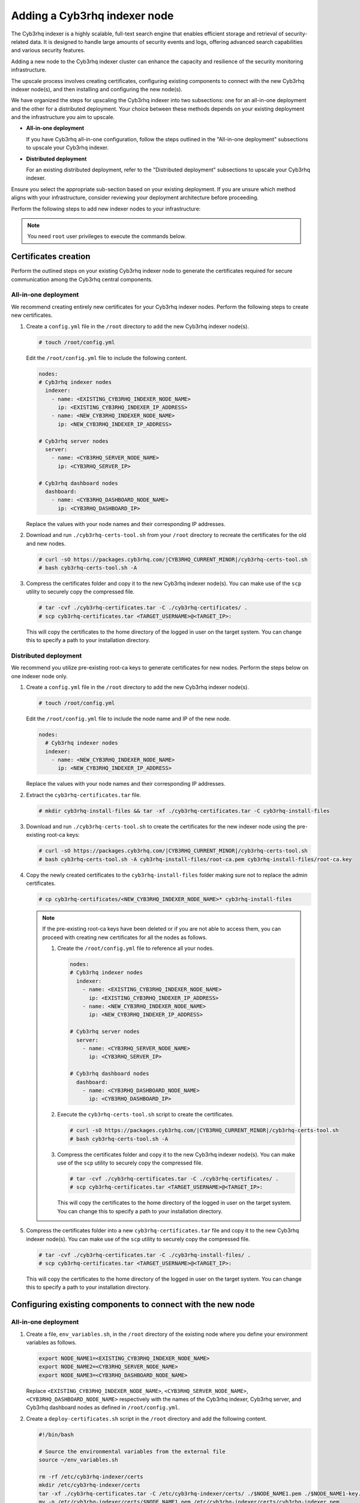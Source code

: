 .. Copyright (C) 2015, Cyb3rhq, Inc.

.. meta::
   :description: Find instructions on how to upscale your Cyb3rhq indexer cluster in this section of the documentation.

Adding a Cyb3rhq indexer node
===========================

The Cyb3rhq indexer is a highly scalable, full-text search engine that enables efficient storage and retrieval of security-related data. It is designed to handle large amounts of security events and logs, offering advanced search capabilities and various security features.

Adding a new node to the Cyb3rhq indexer cluster can enhance the capacity and resilience of the security monitoring infrastructure.

The upscale process involves creating certificates, configuring existing components to connect with the new Cyb3rhq indexer node(s), and then installing and configuring the new node(s).

We have organized the steps for upscaling the Cyb3rhq indexer into two subsections: one for an all-in-one deployment and the other for a distributed deployment. Your choice between these methods depends on your existing deployment and the infrastructure you aim to upscale.

-  **All-in-one deployment**

   If you have Cyb3rhq all-in-one configuration, follow the steps outlined in the "All-in-one deployment" subsections to upscale your Cyb3rhq indexer.

-  **Distributed deployment**

   For an existing distributed deployment, refer to the "Distributed deployment" subsections to upscale your Cyb3rhq indexer.

Ensure you select the appropriate sub-section based on your existing deployment. If you are unsure which method aligns with your infrastructure, consider reviewing your deployment architecture before proceeding.

Perform the following steps to add new indexer nodes to your infrastructure:

.. note::
   
   You need ``root`` user privileges to execute the commands below.

Certificates creation
---------------------

Perform the outlined steps on your existing Cyb3rhq indexer node to generate the certificates required for secure communication among the Cyb3rhq central components.

All-in-one deployment
^^^^^^^^^^^^^^^^^^^^^

We recommend creating entirely new certificates for your Cyb3rhq indexer nodes. Perform the following steps to create new certificates.

#. Create a ``config.yml`` file in the ``/root`` directory to add the new Cyb3rhq indexer node(s).

   .. code-block:: console

      # touch /root/config.yml

   Edit the ``/root/config.yml`` file to include the following content.

   .. code-block:: yaml

      nodes:
      # Cyb3rhq indexer nodes
        indexer:
          - name: <EXISTING_CYB3RHQ_INDEXER_NODE_NAME>
            ip: <EXISTING_CYB3RHQ_INDEXER_IP_ADDRESS>
          - name: <NEW_CYB3RHQ_INDEXER_NODE_NAME>
            ip: <NEW_CYB3RHQ_INDEXER_IP_ADDRESS>

      # Cyb3rhq server nodes
        server:
          - name: <CYB3RHQ_SERVER_NODE_NAME>
            ip: <CYB3RHQ_SERVER_IP>

      # Cyb3rhq dashboard nodes
        dashboard:
          - name: <CYB3RHQ_DASHBOARD_NODE_NAME>
            ip: <CYB3RHQ_DASHBOARD_IP>

   Replace the values with your node names and their corresponding IP addresses.

#. Download and run ``./cyb3rhq-certs-tool.sh`` from your ``/root`` directory to recreate the certificates for the old and new nodes.

   .. code-block:: console

      # curl -sO https://packages.cyb3rhq.com/|CYB3RHQ_CURRENT_MINOR|/cyb3rhq-certs-tool.sh
      # bash cyb3rhq-certs-tool.sh -A

#. Compress the certificates folder and copy it to the new Cyb3rhq indexer node(s). You can make use of the ``scp`` utility to securely copy the compressed file.

   .. code-block:: console

      # tar -cvf ./cyb3rhq-certificates.tar -C ./cyb3rhq-certificates/ .
      # scp cyb3rhq-certificates.tar <TARGET_USERNAME>@<TARGET_IP>:

   This will copy the certificates to the home directory of the logged in user on the target system. You can change this to specify a path to your installation directory.

Distributed deployment
^^^^^^^^^^^^^^^^^^^^^^

We recommend you utilize pre-existing root-ca keys to generate certificates for new nodes. 
Perform the steps below on one indexer node only.

#. Create a ``config.yml`` file in the ``/root`` directory to add the new Cyb3rhq indexer node(s).

   .. code-block:: console

      # touch /root/config.yml

   Edit the ``/root/config.yml`` file to include the node name and IP of the new node.

   .. code-block:: yaml

      nodes:
        # Cyb3rhq indexer nodes
        indexer:
          - name: <NEW_CYB3RHQ_INDEXER_NODE_NAME>
            ip: <NEW_CYB3RHQ_INDEXER_IP_ADDRESS>

   Replace the values with your node names and their corresponding IP addresses.

#. Extract the ``cyb3rhq-certificates.tar`` file.

   .. code-block:: console

      # mkdir cyb3rhq-install-files && tar -xf ./cyb3rhq-certificates.tar -C cyb3rhq-install-files

#. Download and run ``./cyb3rhq-certs-tool.sh`` to create the certificates for the new indexer node using the pre-existing root-ca keys:

   .. code-block:: console

      # curl -sO https://packages.cyb3rhq.com/|CYB3RHQ_CURRENT_MINOR|/cyb3rhq-certs-tool.sh
      # bash cyb3rhq-certs-tool.sh -A cyb3rhq-install-files/root-ca.pem cyb3rhq-install-files/root-ca.key

#. Copy the newly created certificates to the ``cyb3rhq-install-files`` folder making sure not to replace the admin certificates.

   .. code-block:: console

      # cp cyb3rhq-certificates/<NEW_CYB3RHQ_INDEXER_NODE_NAME>* cyb3rhq-install-files
   
   .. _creating_new_certificates:
   
   .. note::

      If the pre-existing root-ca keys have been deleted or if you are not able to access them, you can proceed with creating new certificates for all the nodes as follows.

      #. Create the ``/root/config.yml`` file to reference all your nodes.

         .. code-block:: yaml

            nodes:
            # Cyb3rhq indexer nodes
              indexer:
                - name: <EXISTING_CYB3RHQ_INDEXER_NODE_NAME>
                  ip: <EXISTING_CYB3RHQ_INDEXER_IP_ADDRESS>
                - name: <NEW_CYB3RHQ_INDEXER_NODE_NAME>
                  ip: <NEW_CYB3RHQ_INDEXER_IP_ADDRESS>

            # Cyb3rhq server nodes
              server:
                - name: <CYB3RHQ_SERVER_NODE_NAME>
                  ip: <CYB3RHQ_SERVER_IP>

            # Cyb3rhq dashboard nodes
              dashboard:
                - name: <CYB3RHQ_DASHBOARD_NODE_NAME>
                  ip: <CYB3RHQ_DASHBOARD_IP>

      #. Execute the ``cyb3rhq-certs-tool.sh`` script to create the certificates.

         .. code-block:: console

            # curl -sO https://packages.cyb3rhq.com/|CYB3RHQ_CURRENT_MINOR|/cyb3rhq-certs-tool.sh
            # bash cyb3rhq-certs-tool.sh -A

      #. Compress the certificates folder and copy it to the new Cyb3rhq indexer node(s). You can make use of the ``scp`` utility to securely copy the compressed file.

         .. code-block:: console

            # tar -cvf ./cyb3rhq-certificates.tar -C ./cyb3rhq-certificates/ .
            # scp cyb3rhq-certificates.tar <TARGET_USERNAME>@<TARGET_IP>:

         This will copy the certificates to the home directory of the logged in user on the target system. You can change this to specify a path to your installation directory.

#. Compress the certificates folder into a new ``cyb3rhq-certificates.tar`` file and copy it to the new Cyb3rhq indexer node(s). You can make use of the ``scp`` utility to securely copy the compressed file.

   .. code-block:: console

      # tar -cvf ./cyb3rhq-certificates.tar -C ./cyb3rhq-install-files/ .
      # scp cyb3rhq-certificates.tar <TARGET_USERNAME>@<TARGET_IP>:

   This will copy the certificates to the home directory of the logged in user on the target system. You can change this to specify a path to your installation directory.

Configuring existing components to connect with the new node
------------------------------------------------------------

All-in-one deployment
^^^^^^^^^^^^^^^^^^^^^

#. Create a file, ``env_variables.sh``, in the ``/root`` directory of the existing node where you define your environment variables as follows.

   .. code-block:: console

      export NODE_NAME1=<EXISTING_CYB3RHQ_INDEXER_NODE_NAME>
      export NODE_NAME2=<CYB3RHQ_SERVER_NODE_NAME>
      export NODE_NAME3=<CYB3RHQ_DASHBOARD_NODE_NAME> 

   Replace ``<EXISTING_CYB3RHQ_INDEXER_NODE_NAME>``, ``<CYB3RHQ_SERVER_NODE_NAME>``, ``<CYB3RHQ_DASHBOARD_NODE_NAME>`` respectively with the names of the Cyb3rhq indexer, Cyb3rhq server, and Cyb3rhq dashboard nodes as defined in ``/root/config.yml``.

#. Create a ``deploy-certificates.sh`` script in the ``/root`` directory and add the following content.

   .. code-block:: bash

      #!/bin/bash

      # Source the environmental variables from the external file
      source ~/env_variables.sh

      rm -rf /etc/cyb3rhq-indexer/certs
      mkdir /etc/cyb3rhq-indexer/certs
      tar -xf ./cyb3rhq-certificates.tar -C /etc/cyb3rhq-indexer/certs/ ./$NODE_NAME1.pem ./$NODE_NAME1-key.pem ./admin.pem ./admin-key.pem ./root-ca.pem
      mv -n /etc/cyb3rhq-indexer/certs/$NODE_NAME1.pem /etc/cyb3rhq-indexer/certs/cyb3rhq-indexer.pem
      mv -n /etc/cyb3rhq-indexer/certs/$NODE_NAME1-key.pem /etc/cyb3rhq-indexer/certs/cyb3rhq-indexer-key.pem
      chmod 500 /etc/cyb3rhq-indexer/certs
      chmod 400 /etc/cyb3rhq-indexer/certs/*
      chown -R cyb3rhq-indexer:cyb3rhq-indexer /etc/cyb3rhq-indexer/certs

      rm -rf /etc/filebeat/certs
      mkdir /etc/filebeat/certs
      tar -xf ./cyb3rhq-certificates.tar -C /etc/filebeat/certs/ ./$NODE_NAME2.pem ./$NODE_NAME2-key.pem ./root-ca.pem
      mv -n /etc/filebeat/certs/$NODE_NAME2.pem /etc/filebeat/certs/cyb3rhq-server.pem
      mv -n /etc/filebeat/certs/$NODE_NAME2-key.pem /etc/filebeat/certs/cyb3rhq-server-key.pem
      chmod 500 /etc/filebeat/certs
      chmod 400 /etc/filebeat/certs/*
      chown -R root:root /etc/filebeat/certs

      rm -rf /etc/cyb3rhq-dashboard/certs
      mkdir /etc/cyb3rhq-dashboard/certs
      tar -xf ./cyb3rhq-certificates.tar -C /etc/cyb3rhq-dashboard/certs/ ./$NODE_NAME3.pem ./$NODE_NAME3-key.pem ./root-ca.pem
      mv -n /etc/cyb3rhq-dashboard/certs/$NODE_NAME3.pem /etc/cyb3rhq-dashboard/certs/cyb3rhq-dashboard.pem
      mv -n /etc/cyb3rhq-dashboard/certs/$NODE_NAME3-key.pem /etc/cyb3rhq-dashboard/certs/cyb3rhq-dashboard-key.pem
      chmod 500 /etc/cyb3rhq-dashboard/certs
      chmod 400 /etc/cyb3rhq-dashboard/certs/*
      chown -R cyb3rhq-dashboard:cyb3rhq-dashboard /etc/cyb3rhq-dashboard/certs

#. Then deploy the certificates by executing the following command.

   .. code-block::  console

      # bash /root/deploy-certificates.sh
   
   This deploys the SSL certificates to encrypt communications between the Cyb3rhq central components.

   **Recommended action**: If no other Cyb3rhq components are going to be installed on this node, remove the ``cyb3rhq-certificates.tar`` file by running the command below to increase security. Alternatively, save a copy offline for potential future use and scalability.

   .. code-block:: console

      # rm -rf ./cyb3rhq-certificates
      # rm -f ./cyb3rhq-certificates.tar

#. Edit the indexer configuration file at ``/etc/cyb3rhq-indexer/opensearch.yml`` to include the new node(s) as follows. Uncomment or add more lines, according to your ``/root/config.yml`` definitions. Create the ``discovery.seed_hosts`` section if it doesn’t exist.

   .. code-block:: yaml
      :emphasize-lines: 5, 9, 12

      network.host: "<EXISTING_CYB3RHQ_INDEXER_IP_ADDRESS>"
      node.name: "<EXISTING_CYB3RHQ_INDEXER_NODE_NAME>"
      cluster.initial_master_nodes:
      - "<EXISTING_CYB3RHQ_INDEXER_NODE_NAME>"
      - "<NEW_CYB3RHQ_INDEXER_NODE_NAME>"
      cluster.name: "cyb3rhq-cluster"
      discovery.seed_hosts:
        - "<EXISTING_CYB3RHQ_INDEXER_IP_ADDRESS>"
        - "<NEW_CYB3RHQ_INDEXER_IP_ADDRESS>"
      plugins.security.nodes_dn:
      - "CN=<EXISTING_CYB3RHQ_INDEXER_NODE_NAME>,OU=Cyb3rhq,O=Cyb3rhq,L=California,C=US"
      - "CN=<NEW_CYB3RHQ_INDEXER_NODE_NAME>,OU=Cyb3rhq,O=Cyb3rhq,L=California,C=US"

#. Edit the Filebeat configuration file ``/etc/filebeat/filebeat.yml`` to add the new Cyb3rhq indexer node(s). Uncomment or add more lines, according to your ``/root/config.yml`` definitions:

   .. code-block:: yaml
      :emphasize-lines: 3

      output.elasticsearch.hosts:
              - <EXISTING_CYB3RHQ_INDEXER_IP_ADDRESS>:9200
              - <NEW_CYB3RHQ_INDEXER_IP_ADDRESS>:9200
      output.elasticsearch:
        protocol: https
        username: ${username}
        password: ${password}

#. Edit the Cyb3rhq dashboard configuration file ``/etc/cyb3rhq-dashboard/opensearch_dashboards.yml`` to include the new Cyb3rhq indexer node(s).

   .. code-block:: yaml

      opensearch.hosts: ["https://<EXISTING_CYB3RHQ_INDEXER_IP_ADDRESS>:9200", "https://<NEW_CYB3RHQ_INDEXER_IP_ADDRESS>:9200"]

#. Restart the Cyb3rhq services to apply the changes.

   .. tabs::

      .. group-tab:: SystemD

         .. code-block:: console

            # systemctl restart cyb3rhq-indexer
            # systemctl restart filebeat
            # systemctl restart cyb3rhq-manager
            # systemctl restart cyb3rhq-dashboard

      .. group-tab:: SysV init

         .. code-block:: console

            # service cyb3rhq-indexer restart 
            # service filebeat restart 
            # service cyb3rhq-manager restart 
            # service cyb3rhq-dashboard restart

Distributed deployment
^^^^^^^^^^^^^^^^^^^^^^

#. Edit the indexer configuration file at ``/etc/cyb3rhq-indexer/opensearch.yml`` to include the new node(s) as follows. Uncomment or add more lines, according to your ``/root/config.yml`` definitions. Create the ``discovery.seed_hosts`` section if it doesn’t exist.

   .. code-block:: yaml
      :emphasize-lines: 5, 9, 12

      network.host: "<EXISTING_CYB3RHQ_INDEXER_IP_ADDRESS>"
      node.name: "<EXISTING_CYB3RHQ_INDEXER_NODE_NAME>"
      cluster.initial_master_nodes:
      - "<EXISTING_CYB3RHQ_INDEXER_NODE_NAME>"
      - "<NEW_CYB3RHQ_INDEXER_NODE_NAME>"
      cluster.name: "cyb3rhq-cluster"
      discovery.seed_hosts:
        - "<EXISTING_CYB3RHQ_INDEXER_IP_ADDRESS>"
        - "<NEW_CYB3RHQ_INDEXER_IP_ADDRESS>"
      plugins.security.nodes_dn:
      - "CN=indexer,OU=Cyb3rhq,O=Cyb3rhq,L=California,C=US"
      - "CN=<CYB3RHQ_INDEXER2_NODE_NAME>,OU=Cyb3rhq,O=Cyb3rhq,L=California,C=US"

#. Edit the Filebeat configuration file ``/etc/filebeat/filebeat.yml`` (the file is located in the Cyb3rhq server) to add the new Cyb3rhq indexer node(s). Uncomment or add more lines, according to your ``/root/config.yml`` definitions.

   .. code-block:: yaml
      :emphasize-lines: 3

      output.elasticsearch.hosts:
              - <EXISTING_CYB3RHQ_INDEXER_IP_ADDRESS>:9200
              - <NEW_CYB3RHQ_INDEXER_IP_ADDRESS>:9200
      output.elasticsearch:
        protocol: https
        username: ${username}
        password: ${password}

#. Edit the Cyb3rhq dashboard configuration file ``/etc/cyb3rhq-dashboard/opensearch_dashboards.yml`` to include the new Cyb3rhq indexer node(s).

   .. code-block:: yaml

      opensearch.hosts: ["https://<EXISTING_CYB3RHQ_INDEXER_IP_ADDRESS>:9200", "https://<NEW_CYB3RHQ_INDEXER_IP_ADDRESS>:9200"]

   .. note::

      You’ll have to re-deploy certificates on your existing Cyb3rhq node(s) if they were recreated as recommended in the :ref:`note <creating_new_certificates>` above.

      Run the following commands on each of your nodes to deploy the certificates.

      -  On Cyb3rhq indexer node(s).

         .. code-block:: console

            # NODE_NAME=<EXISTING_CYB3RHQ_INDEXER_NODE_NAME>

            # rm -rf /etc/cyb3rhq-indexer/certs
            # mkdir /etc/cyb3rhq-indexer/certs
            # tar -xf ./cyb3rhq-certificates.tar -C /etc/cyb3rhq-indexer/certs/ ./$NODE_NAME.pem ./$NODE_NAME-key.pem ./admin.pem ./admin-key.pem ./root-ca.pem
            # mv -n /etc/cyb3rhq-indexer/certs/$NODE_NAME.pem /etc/cyb3rhq-indexer/certs/indexer.pem
            # mv -n /etc/cyb3rhq-indexer/certs/$NODE_NAME-key.pem /etc/cyb3rhq-indexer/certs/indexer-key.pem
            # chmod 500 /etc/cyb3rhq-indexer/certs
            # chmod 400 /etc/cyb3rhq-indexer/certs/*
            # chown -R cyb3rhq-indexer:cyb3rhq-indexer /etc/cyb3rhq-indexer/certs

      -  On Cyb3rhq server node(s).

         .. code-block:: console

            # NODE_NAME=<CYB3RHQ_SERVER_NODE_NAME>

            # rm -rf /etc/filebeat/certs
            # mkdir /etc/filebeat/certs
            # tar -xf ./cyb3rhq-certificates.tar -C /etc/filebeat/certs/ ./$NODE_NAME.pem ./$NODE_NAME-key.pem ./root-ca.pem
            # mv -n /etc/filebeat/certs/$NODE_NAME.pem /etc/filebeat/certs/cyb3rhq-server.pem
            # mv -n /etc/filebeat/certs/$NODE_NAME-key.pem /etc/filebeat/certs/cyb3rhq-server-key.pem
            # chmod 500 /etc/filebeat/certs
            # chmod 400 /etc/filebeat/certs/*
            # chown -R root:root /etc/filebeat/certs

      -  On Cyb3rhq dashboard node:

         .. code-block:: console

            # NODE_NAME=<CYB3RHQ_DASHBOARD_NODE_NAME>

            # rm -rf /etc/cyb3rhq-dashboard/certs
            # mkdir /etc/cyb3rhq-dashboard/certs
            # tar -xf ./cyb3rhq-certificates.tar -C /etc/cyb3rhq-dashboard/certs/ ./$NODE_NAME.pem ./$NODE_NAME-key.pem ./root-ca.pem
            # mv -n /etc/cyb3rhq-dashboard/certs/$NODE_NAME.pem /etc/cyb3rhq-dashboard/certs/cyb3rhq-dashboard.pem
            # mv -n /etc/cyb3rhq-dashboard/certs/$NODE_NAME-key.pem /etc/cyb3rhq-dashboard/certs/cyb3rhq-dashboard-key.pem
            # chmod 500 /etc/cyb3rhq-dashboard/certs
            # chmod 400 /etc/cyb3rhq-dashboard/certs/*
            # chown -R cyb3rhq-dashboard:cyb3rhq-dashboard /etc/cyb3rhq-dashboard/certs

#. Run the following commands on your respective nodes to apply the changes.

   -  Cyb3rhq indexer node

      .. tabs::

         .. group-tab:: SystemD

            .. code-block:: console

               # systemctl restart cyb3rhq-indexer

         .. group-tab:: SysV init

            .. code-block:: console

               # service cyb3rhq-indexer restart

   -  Cyb3rhq server node

      .. tabs::

         .. group-tab:: SystemD

            .. code-block:: console

               # systemctl restart filebeat
               # systemctl restart cyb3rhq-manager

         .. group-tab:: SysV init

            .. code-block:: console

               # service filebeat restart 
               # service cyb3rhq-manager restart

   -  Cyb3rhq dashboard node

      .. tabs::

         .. group-tab:: SystemD

            .. code-block:: console

               # systemctl restart cyb3rhq-dashboard

         .. group-tab:: SysV init

            .. code-block:: console

               # service cyb3rhq-dashboard restart

Cyb3rhq indexer node(s) installation
----------------------------------

Once the certificates have been created and copied to the new node(s), you can now proceed with installing the Cyb3rhq indexer node.

#. Install package dependencies.

   .. tabs::

      .. group-tab:: Yum

         .. code-block:: console

            # yum install coreutils

      .. group-tab:: APT

         .. code-block:: console

            # apt-get install debconf adduser procps

#. Add the Cyb3rhq repository.

   .. tabs::

      .. group-tab:: Yum

         .. include:: /_templates/installations/common/yum/add-repository.rst

      .. group-tab:: APT

         .. include:: /_templates/installations/common/deb/add-repository.rst

#. Install the Cyb3rhq indexer.

   .. tabs::

      .. group-tab:: Yum

         .. code-block:: console

            # yum -y install cyb3rhq-indexer|CYB3RHQ_INDEXER_RPM_PKG_INSTALL|

      .. group-tab:: APT

         .. code-block:: console

            # apt-get -y install cyb3rhq-indexer|CYB3RHQ_INDEXER_DEB_PKG_INSTALL|

Configuring the Cyb3rhq indexer
^^^^^^^^^^^^^^^^^^^^^^^^^^^^^

Edit the ``/etc/cyb3rhq-indexer/opensearch.yml`` configuration file and replace the following values:

#. ``network.host``: Sets the address of this node for both HTTP and HTTPS traffic. The node will bind to this address and use it as its publish address. This field accepts an IP address or a hostname.

   Use the same node address set in ``/root/config.yml`` to create the SSL certificates.

#. ``node.name``: Name of the Cyb3rhq indexer node as defined in the ``/root/config.yml`` file. For example, ``node-1``.

#. ``cluster.initial_master_nodes``: List of the names of the master-eligible nodes. These names are defined in the ``/root/config.yml`` file. Uncomment the ``node-2`` line or add more lines, and change the node names according to your ``/root/config.yml`` definitions.

   .. code-block:: yaml

      cluster.initial_master_nodes:
      - "<EXISTING_CYB3RHQ_INDEXER_NODE_NAME>"
      - "<NEW_CYB3RHQ_INDEXER_NODE_NAME>"

#. ``discovery.seed_hosts``: List of the addresses of the master-eligible nodes. Each element can be either an IP address or a hostname. Uncomment this setting and set the IP addresses of each master-eligible node:

   .. code-block:: yaml

      discovery.seed_hosts:
        - "<EXISTING_CYB3RHQ_INDEXER_IP_ADDRESS>"
        - "<NEW_CYB3RHQ_INDEXER_IP_ADDRESS>"

#. ``plugins.security.nodes_dn``: List of the Distinguished Names of the certificates of all the Cyb3rhq indexer cluster nodes. Uncomment the line for ``node-2`` and change the common names (CN) and values according to your settings and your ``/root/config.yml`` definitions:

   .. code-block:: yaml

      plugins.security.nodes_dn:
      - "CN=<EXISTING_CYB3RHQ_INDEXER_NODE_NAME>,OU=Cyb3rhq,O=Cyb3rhq,L=California,C=US"
      - "CN=<NEW_CYB3RHQ_INDEXER_NODE_NAME>,OU=Cyb3rhq,O=Cyb3rhq,L=California,C=US"

Deploying certificates
^^^^^^^^^^^^^^^^^^^^^^

#. Run the following commands in the directory where the ``cyb3rhq-certificates.tar`` file was copied to, replacing ``<NEW_CYB3RHQ_INDEXER_NODE_NAME>`` with the name of the Cyb3rhq indexer node you are configuring as defined in ``/root/config.yml``. For example, ``node-1``. This deploys the SSL certificates to encrypt communications between the Cyb3rhq central components:

   .. code-block:: console

      # NODE_NAME=NEW_CYB3RHQ_INDEXER_NODE_NAME

   .. code-block:: console

      # mkdir /etc/cyb3rhq-indexer/certs
      # tar -xf ./cyb3rhq-certificates.tar -C /etc/cyb3rhq-indexer/certs/ ./$NODE_NAME.pem ./$NODE_NAME-key.pem ./admin.pem ./admin-key.pem ./root-ca.pem
      # mv -n /etc/cyb3rhq-indexer/certs/$NODE_NAME.pem /etc/cyb3rhq-indexer/certs/indexer.pem
      # mv -n /etc/cyb3rhq-indexer/certs/$NODE_NAME-key.pem /etc/cyb3rhq-indexer/certs/indexer-key.pem
      # chmod 500 /etc/cyb3rhq-indexer/certs
      # chmod 400 /etc/cyb3rhq-indexer/certs/*
      # chown -R cyb3rhq-indexer:cyb3rhq-indexer /etc/cyb3rhq-indexer/certs

#. **Recommended action**: If no other Cyb3rhq components are going to be installed on this node, remove the ``cyb3rhq-certificates.tar`` file by running the command below to increase security. Alternatively, save a copy offline for potential future use and scalability.

   .. code-block:: console

      # rm -f ./cyb3rhq-certificates.tar

Starting the service
^^^^^^^^^^^^^^^^^^^^

#. Run the following commands to start the Cyb3rhq indexer service.

   .. include:: /_templates/installations/indexer/common/enable_indexer.rst

Cluster initialization
----------------------

Run the Cyb3rhq indexer ``indexer-security-init.sh`` script on `any` Cyb3rhq indexer node to load the new certificates information and start the cluster. 
    
.. code-block:: console

   # /usr/share/cyb3rhq-indexer/bin/indexer-security-init.sh

.. note::
   
   You only have to initialize the cluster `once`, there is no need to run this command on every node.

Confirm the configuration works by running the command below on your Cyb3rhq server node.

.. code-block:: console

   filebeat test output

An example output is shown below:

.. code-block:: none
   :class: output
   :emphasize-lines: 1, 10, 13, 15, 24, 27

   elasticsearch: https://10.0.0.1:9200...
      parse url... OK
      connection...
         parse host... OK
         dns lookup... OK
         addresses: 10.0.0.1
         dial up... OK
      TLS...
         security: server's certificate chain verification is enabled
         handshake... OK
         TLS version: TLSv1.3
         dial up... OK
      talk to server... OK
      version: 7.10.2
   elasticsearch: https://10.0.0.2:9200...
      parse url... OK
      connection...
         parse host... OK
         dns lookup... OK
         addresses: 10.0.0.2
         dial up... OK
      TLS...
         security: server's certificate chain verification is enabled
         handshake... OK
         TLS version: TLSv1.3
         dial up... OK
      talk to server... OK
      version: 7.10.2

Testing the cluster
-------------------

After completing the above steps, you can proceed to test your cluster and ensure that the indexer node has been successfully added. There are two possible methods to do this:

.. contents::
   :local:
   :depth: 1
   :backlinks: none

Using the `securityadmin` script
^^^^^^^^^^^^^^^^^^^^^^^^^^^^^^^^

The `securityadmin` script helps configure and manage the security settings of OpenSearch. The script lets you load, backup, restore, and migrate the security configuration files to the Cyb3rhq indexer cluster.

Run the  the command below on any of the Cyb3rhq indexer nodes to execute the ``securityadmin`` script and initialize the cluster:

.. code-block:: console

   /usr/share/cyb3rhq-indexer/bin/indexer-security-init.sh

The output should be similar to the one below. It should show the number of Cyb3rhq indexer nodes in the cluster:

.. code-block:: none
   :class: output
   :emphasize-lines: 12,13

   **************************************************************************
   ** This tool will be deprecated in the next major release of OpenSearch **
   ** https://github.com/opensearch-project/security/issues/1755           **
   **************************************************************************
   Security Admin v7
   Will connect to 192.168.21.152:9200 ... done
   Connected as "CN=admin,OU=Cyb3rhq,O=Cyb3rhq,L=California,C=US"
   OpenSearch Version: 2.6.0
   Contacting opensearch cluster 'opensearch' and wait for YELLOW clusterstate ...
   Clustername: cyb3rhq-cluster
   Clusterstate: GREEN
   Number of nodes: 2
   Number of data nodes: 2
   .opendistro_security index already exists, so we do not need to create one.
   Populate config from /etc/cyb3rhq-indexer/opensearch-security/
   Will update '/config' with /etc/cyb3rhq-indexer/opensearch-security/config.yml
      SUCC: Configuration for 'config' created or updated
   Will update '/roles' with /etc/cyb3rhq-indexer/opensearch-security/roles.yml
      SUCC: Configuration for 'roles' created or updated
   Will update '/rolesmapping' with /etc/cyb3rhq-indexer/opensearch-security/roles_mapping.yml
      SUCC: Configuration for 'rolesmapping' created or updated
   Will update '/internalusers' with /etc/cyb3rhq-indexer/opensearch-security/internal_users.yml
      SUCC: Configuration for 'internalusers' created or updated
   Will update '/actiongroups' with /etc/cyb3rhq-indexer/opensearch-security/action_groups.yml
      SUCC: Configuration for 'actiongroups' created or updated
   Will update '/tenants' with /etc/cyb3rhq-indexer/opensearch-security/tenants.yml
      SUCC: Configuration for 'tenants' created or updated
   Will update '/nodesdn' with /etc/cyb3rhq-indexer/opensearch-security/nodes_dn.yml
      SUCC: Configuration for 'nodesdn' created or updated
   Will update '/whitelist' with /etc/cyb3rhq-indexer/opensearch-security/whitelist.yml
      SUCC: Configuration for 'whitelist' created or updated
   Will update '/audit' with /etc/cyb3rhq-indexer/opensearch-security/audit.yml
      SUCC: Configuration for 'audit' created or updated
   Will update '/allowlist' with /etc/cyb3rhq-indexer/opensearch-security/allowlist.yml
      SUCC: Configuration for 'allowlist' created or updated
   SUCC: Expected 10 config types for node {"updated_config_types":["allowlist","tenants","rolesmapping","nodesdn","audit","roles","whitelist","internalusers","actiongroups","config"],"updated_config_size":10,"message":null} is 10 (["allowlist","tenants","rolesmapping","nodesdn","audit","roles","whitelist","internalusers","actiongroups","config"]) due to: null
   SUCC: Expected 10 config types for node {"updated_config_types":["allowlist","tenants","rolesmapping","nodesdn","audit","roles","whitelist","internalusers","actiongroups","config"],"updated_config_size":10,"message":null} is 10 (["allowlist","tenants","rolesmapping","nodesdn","audit","roles","whitelist","internalusers","actiongroups","config"]) due to: null
   Done with success

Using the Cyb3rhq indexer API
^^^^^^^^^^^^^^^^^^^^^^^^^^^

You can also get information about the number of nodes in the cluster  by using the Cyb3rhq indexer API.

Run the command below on any of Cyb3rhq indexer nodes and check the output for the field ``number_of_nodes`` to ensure it corresponds to the expected number of Cyb3rhq indexer nodes:

   .. code-block:: console

      # curl -XGET https:/<EXISTING_CYB3RHQ_INDEXER_IP_ADDRESS>:9200/_cluster/health?pretty -u admin:<ADMIN_PASSWORD> -k

Replace ``<EXISTING_CYB3RHQ_INDEXER_IP_ADDRESS>`` by the IP address of any of your indexer nodes and ``<ADMIN_PASSWORD>`` with your administrator password. The output of the command should be similar to the following:

   .. code-block:: none
      :class: output
      :emphasize-lines: 5,6

      {
        "cluster_name" : "cyb3rhq-cluster",
        "status" : "green",
        "timed_out" : false,
        "number_of_nodes" : 2,
        "number_of_data_nodes" : 2,
        "discovered_master" : true,
        "discovered_cluster_manager" : true,
        "active_primary_shards" : 11,
        "active_shards" : 20,
        "relocating_shards" : 0,
        "initializing_shards" : 0,
        "unassigned_shards" : 0,
        "delayed_unassigned_shards" : 0,
        "number_of_pending_tasks" : 0,
        "number_of_in_flight_fetch" : 0,
        "task_max_waiting_in_queue_millis" : 0,
        "active_shards_percent_as_number" : 100.0
      }

You can now access the Cyb3rhq dashboard with your credentials.

-  URL: ``https://<CYB3RHQ_DASHBOARD_IP>``
-  Username: ``admin``
-  Password: ``<ADMIN_PASSWORD>`` or admin in case you already have a distributed architecture and using the default password.

After the above steps are completed, your new node(s) will now be part of your cluster and your infrastructure distributed.
